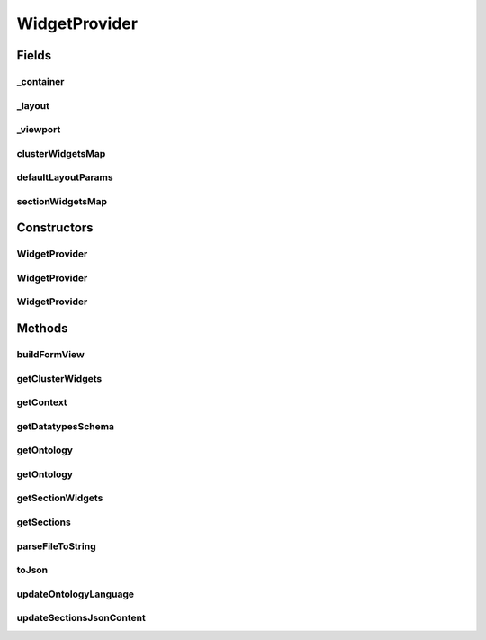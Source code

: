 .. java:import:: java.io IOException

.. java:import:: java.io InputStream

.. java:import:: java.lang.reflect Constructor

.. java:import:: java.lang.reflect InvocationTargetException

.. java:import:: java.util ArrayList

.. java:import:: java.util Collections

.. java:import:: java.util HashMap

.. java:import:: java.util List

.. java:import:: java.util Map

.. java:import:: org.json JSONArray

.. java:import:: org.json JSONException

.. java:import:: org.json JSONObject

.. java:import:: android.content Context

.. java:import:: android.graphics Color

.. java:import:: android.graphics Typeface

.. java:import:: android.util Log

.. java:import:: android.view Gravity

.. java:import:: android.view View

.. java:import:: android.view ViewGroup

.. java:import:: android.widget LinearLayout

.. java:import:: android.widget ScrollView

.. java:import:: android.widget LinearLayout.LayoutParams

.. java:import:: android.widget TextView

.. java:import:: it.crs4.most.ehrlib.datatypes EhrDatatype

.. java:import:: it.crs4.most.ehrlib.exceptions InvalidDatatypeException

.. java:import:: it.crs4.most.ehrlib.parser AdlParser

.. java:import:: it.crs4.most.ehrlib.parser AdlStructure

WidgetProvider
==============

.. java:package:: it.crs4.most.ehrlib
   :noindex:

.. java:type:: public class WidgetProvider

   A WidgetProvider lets you build a set of visual and interactive widgets corresponding to a specific OpenEHR Archetype. The Archetype description is specified by a set of json structures (to be provided to the class constructor).

Fields
------
_container
^^^^^^^^^^

.. java:field:: protected LinearLayout _container
   :outertype: WidgetProvider

   The _container.

_layout
^^^^^^^

.. java:field:: protected LinearLayout _layout
   :outertype: WidgetProvider

   The _layout.

_viewport
^^^^^^^^^

.. java:field:: protected ScrollView _viewport
   :outertype: WidgetProvider

   The _viewport.

clusterWidgetsMap
^^^^^^^^^^^^^^^^^

.. java:field:: protected Map<String, List<DatatypeWidget<EhrDatatype>>> clusterWidgetsMap
   :outertype: WidgetProvider

   The cluster widgets map.

defaultLayoutParams
^^^^^^^^^^^^^^^^^^^

.. java:field:: public static final LayoutParams defaultLayoutParams
   :outertype: WidgetProvider

   The Constant defaultLayoutParams.

sectionWidgetsMap
^^^^^^^^^^^^^^^^^

.. java:field:: protected Map<String, List<DatatypeWidget<EhrDatatype>>> sectionWidgetsMap
   :outertype: WidgetProvider

   The section widgets map.

Constructors
------------
WidgetProvider
^^^^^^^^^^^^^^

.. java:constructor:: public WidgetProvider(Context context, ArchetypeSchemaProvider asp, String archetypeMainClass, String language, String jsonExclude) throws JSONException, InvalidDatatypeException
   :outertype: WidgetProvider

WidgetProvider
^^^^^^^^^^^^^^

.. java:constructor:: public WidgetProvider(Context context, String jsonDatatypes, String jsonOntology, String jsonInstances, String jsonLayoutSchema, String language) throws JSONException, InvalidDatatypeException
   :outertype: WidgetProvider

WidgetProvider
^^^^^^^^^^^^^^

.. java:constructor:: public WidgetProvider(Context context, String jsonDatatypes, String jsonOntology, String jsonInstances, String jsonLayoutSchema, String language, String jsonExclude) throws JSONException, InvalidDatatypeException
   :outertype: WidgetProvider

   Setup a Widget provider representing a specific archetype, according to the specified json datatypes schema , json archetype structure and json ontology.

   :param context: the application context
   :param jsonDatatypes: - the json description of all datatypes used by this archetype, subdivided in sections
   :param jsonOntology: - the json ontology (it includes a textual description of each item of the archetype)
   :param jsonInstances: - the initial json structure of the archetype (optionally including initial values)
   :param jsonLayoutSchema: (optional, it can be null) the layout schema containing informations about visual rendering (sections, custom widgets, priorities..)
   :param jsonExclude: (optional, it can be null) the list of archetype items (i.e their id , like "at0004") to exclude from the viewer
   :param language: - the language code used by the ontology
   :throws InvalidDatatypeException:
   :throws JSONException: the JSON exception

Methods
-------
buildFormView
^^^^^^^^^^^^^

.. java:method:: public FormContainer buildFormView(int index)
   :outertype: WidgetProvider

   build a view containing all widgets according to the json archetype structure, layout and ontology, All widgets are rendered in a vertical layout, optionally ordered by section and/or item priority (if specified in the layout json schema)

   :param index: the index of this Form Container
   :return: the FormContainer containing all widgets, ordered by section and item priority in a vertical layout

getClusterWidgets
^^^^^^^^^^^^^^^^^

.. java:method:: public List<DatatypeWidget<EhrDatatype>> getClusterWidgets(String cluster, int itemIndex)
   :outertype: WidgetProvider

getContext
^^^^^^^^^^

.. java:method:: public Context getContext()
   :outertype: WidgetProvider

   Get the application context

   :return: the application context

getDatatypesSchema
^^^^^^^^^^^^^^^^^^

.. java:method:: public JSONObject getDatatypesSchema()
   :outertype: WidgetProvider

getOntology
^^^^^^^^^^^

.. java:method:: public JSONObject getOntology()
   :outertype: WidgetProvider

   Get the json schema containing the ontology of this archetype

   :return: the ontology json schema

getOntology
^^^^^^^^^^^

.. java:method:: public static JSONObject getOntology(String data, String language)
   :outertype: WidgetProvider

   Get the ontology .

   :param data: the ontology schema (including all available languages)
   :param language: the selected language
   :return: a json object containing the ontology of the specified language

getSectionWidgets
^^^^^^^^^^^^^^^^^

.. java:method:: public List<DatatypeWidget<EhrDatatype>> getSectionWidgets(String section, int itemIndex)
   :outertype: WidgetProvider

getSections
^^^^^^^^^^^

.. java:method:: public String[] getSections()
   :outertype: WidgetProvider

   Get the sections of this archetype structure.

   :return: the sections

parseFileToString
^^^^^^^^^^^^^^^^^

.. java:method:: public static String parseFileToString(Context context, String filename)
   :outertype: WidgetProvider

   Parses the file to string.

   :param context: the context
   :param filename: the filename
   :return: the string

toJson
^^^^^^

.. java:method:: public JSONObject toJson()
   :outertype: WidgetProvider

   get a Json representation of the current state of this archetype.

   :return: the JSON object

updateOntologyLanguage
^^^^^^^^^^^^^^^^^^^^^^

.. java:method:: public void updateOntologyLanguage(String lang)
   :outertype: WidgetProvider

   Update the ontology of all \ :java:ref:`DatatypeWidget`\  widgets.

   :param lang: the language code (ISO 639-1:2002)

updateSectionsJsonContent
^^^^^^^^^^^^^^^^^^^^^^^^^

.. java:method:: public void updateSectionsJsonContent(int index) throws JSONException
   :outertype: WidgetProvider

   Update the json structure according to the current value of the datatype widgets belonging to this form.

   :param index: the form index
   :throws JSONException: the JSON exception
   :return: the updated json structure

